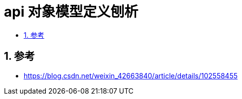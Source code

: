 = api 对象模型定义刨析
:toc:
:toc-title:
:toclevels: 5
:sectnums:

== 参考
- https://blog.csdn.net/weixin_42663840/article/details/102558455
